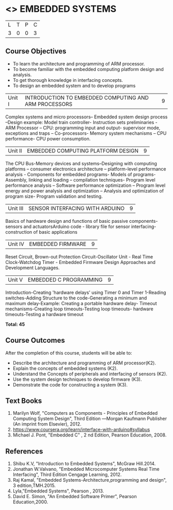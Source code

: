 * <<<PE406>>> EMBEDDED SYSTEMS
:properties:
:author: Mr. K. R. Sarath Chandran and Ms. S. Angel Deborah
:date: 
:end:

#+startup: showall


| L | T | P | C |
| 3 | 0 | 0 | 3 |

** Course Objectives
- To learn the architecture and programming of ARM processor.
- To become familiar with the embedded computing platform design and analysis.
- To get thorough knowledge in interfacing concepts.
- To design an embedded system and to develop programs

|Unit I | INTRODUCTION TO EMBEDDED COMPUTING AND ARM PROCESSORS  | 9 |
Complex systems and micro processors– Embedded system design process –Design example: Model train controller- Instruction sets preliminaries - ARM Processor – CPU: programming input and output- supervisor mode, exceptions and traps – Co-processors- Memory system
mechanisms – CPU performance- CPU power consumption. 

|Unit II | EMBEDDED COMPUTING PLATFORM DESIGN  | 9 |
The CPU Bus-Memory devices and systems–Designing with computing platforms – consumer electronics architecture – platform-level performance analysis - Components for embedded programs- Models of programs- Assembly, linking and loading – compilation techniques- Program level performance analysis – Software performance optimization – Program level energy and power analysis and optimization – Analysis and optimization of program size- Program validation and testing.

|Unit III | SENSOR INTERFACING WITH ARDUINO | 9 |
Basics of hardware design and functions of basic passive components-sensors and actuatorsArduino code - library file for sensor interfacing-construction of basic applications

|Unit IV | EMBEDDED FIRMWARE  | 9 |
Reset Circuit, Brown-out Protection Circuit-Oscillator Unit - Real Time Clock-Watchdog Timer -
Embedded Firmware Design Approaches and Development Languages.

|Unit V | EMBEDDED C PROGRAMMING  | 9 |
Introduction-Creating 'hardware delays' using Timer 0 and Timer 1-Reading switches-Adding Structure to the code-Generating a minimum and maximum delay-Example: Creating a portable hardware delay- Timeout mechanisms-Creating loop timeouts-Testing loop timeouts- hardware
timeouts-Testing a hardware timeout


*Total: 45*

** Course Outcomes
After the completion of this course, students will be able to: 
- Describe the architecture and programming of ARM processor(K2).
- Explain the concepts of embedded systems (K2).
- Understand the Concepts of peripherals and interfacing of sensors (K2).
- Use the system design techniques to develop firmware (K3).
- Demonstrate the code for constructing a system (K3).

** Text Books
1. Marilyn Wolf, "Computers as Components - Principles of Embedded Computing System  Design", Third Edition ―Morgan Kaufmann Publisher (An imprint from Elsevier), 2012. 
2. https://www.coursera.org/learn/interface-with-arduino#syllabus 
3. Michael J. Pont, "Embedded C" , 2 nd Edition, Pearson Education, 2008.
** References
1. Shibu K.V, "Introduction to Embedded Systems", McGraw Hill.2014.
2. Jonathan W.Valvano, "Embedded Microcomputer Systems Real Time Interfacing", Third Edition Cengage Learning, 2012.
3. Raj Kamal, "Embedded Systems-Architecture,programming and design", 3 edition,TMH.2015.
4. Lyla,"Embedded Systems", Pearson , 2013.
5. David E. Simon, "An Embedded Software Primer", Pearson Education,2000.
